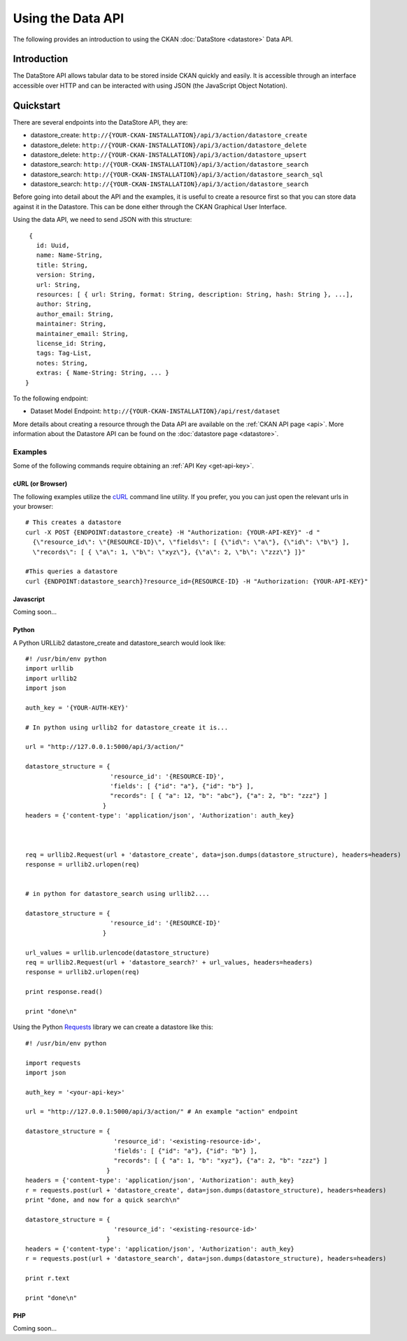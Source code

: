 ==================
Using the Data API
==================

The following provides an introduction to using the CKAN :doc:`DataStore
<datastore>` Data API.

Introduction
============

The DataStore API allows tabular data to be stored inside CKAN quickly and easily. It is accessible through an interface accessible over HTTP and can be interacted with using JSON (the JavaScript Object Notation).


Quickstart
==========

There are several endpoints into the DataStore API, they are:

* datastore_create: ``http://{YOUR-CKAN-INSTALLATION}/api/3/action/datastore_create``
* datastore_delete: ``http://{YOUR-CKAN-INSTALLATION}/api/3/action/datastore_delete``
* datastore_delete: ``http://{YOUR-CKAN-INSTALLATION}/api/3/action/datastore_upsert``
* datastore_search: ``http://{YOUR-CKAN-INSTALLATION}/api/3/action/datastore_search``
* datastore_search: ``http://{YOUR-CKAN-INSTALLATION}/api/3/action/datastore_search_sql``
* datastore_search: ``http://{YOUR-CKAN-INSTALLATION}/api/3/action/datastore_search``

Before going into detail about the API and the examples, it is useful to create a resource first so that you can store data against it in the Datastore. This can be done either through the CKAN Graphical User Interface.

Using the data API, we need to send JSON with this structure::

  { 
    id: Uuid, 
    name: Name-String, 
    title: String, 
    version: String, 
    url: String, 
    resources: [ { url: String, format: String, description: String, hash: String }, ...], 
    author: String, 
    author_email: String, 
    maintainer: String, 
    maintainer_email: String, 
    license_id: String, 
    tags: Tag-List, 
    notes: String, 
    extras: { Name-String: String, ... } 
 }

To the following endpoint:

* Dataset Model Endpoint: ``http://{YOUR-CKAN-INSTALLATION}/api/rest/dataset``

More details about creating a resource through the Data API are available on the :ref:`CKAN API page <api>`. More information about the Datastore API can be found on the :doc:`datastore page <datastore>`.


Examples
--------

Some of the following commands require obtaining an :ref:`API Key <get-api-key>`.

cURL (or Browser)
~~~~~~~~~~~~~~~~~

The following examples utilize the cURL_ command line utility. If you prefer,
you you can just open the relevant urls in your browser::

  # This creates a datastore
  curl -X POST {ENDPOINT:datastore_create} -H "Authorization: {YOUR-API-KEY}" -d "
    {\"resource_id\": \"{RESOURCE-ID}\", \"fields\": [ {\"id\": \"a\"}, {\"id\": \"b\"} ], 
    \"records\": [ { \"a\": 1, \"b\": \"xyz\"}, {\"a\": 2, \"b\": \"zzz\"} ]}"

  #This queries a datastore
  curl {ENDPOINT:datastore_search}?resource_id={RESOURCE-ID} -H "Authorization: {YOUR-API-KEY}"

.. _cURL: http://curl.haxx.se/

Javascript
~~~~~~~~~~

Coming soon...

..
    A simple ajax (JSONP) request to the data API using jQuery::

      var data = {
        size: 5 // get 5 results
        q: 'title:jones' // query on the title field for 'jones'
      };
      $.ajax({
        url: {{endpoint}}/_search,
        dataType: 'jsonp',
        success: function(data) {
          alert('Total results found: ' + data.hits.total)
        }
      });

    The Data API supports CORs so you can also write to it (this requires the json2_ library for ``JSON.stringify``)::

      var data = {
        title: 'jones',
        amount: 5.7
      };
      $.ajax({
        url: {{endpoint}},
        type: 'POST',
        data: JSON.stringify(data),
        success: function(data) {
          alert('Uploaded ok')
        }
      });

    .. _json2: https://github.com/douglascrockford/JSON-js/blob/master/json2.js

Python
~~~~~~

A Python URLLib2 datastore_create and datastore_search would look like::

 #! /usr/bin/env python
 import urllib
 import urllib2
 import json

 auth_key = '{YOUR-AUTH-KEY}'

 # In python using urllib2 for datastore_create it is...

 url = "http://127.0.0.1:5000/api/3/action/"

 datastore_structure = {
                        'resource_id': '{RESOURCE-ID}', 
                        'fields': [ {"id": "a"}, {"id": "b"} ], 
                        "records": [ { "a": 12, "b": "abc"}, {"a": 2, "b": "zzz"} ]
                      }
 headers = {'content-type': 'application/json', 'Authorization': auth_key}



 req = urllib2.Request(url + 'datastore_create', data=json.dumps(datastore_structure), headers=headers)
 response = urllib2.urlopen(req)


 # in python for datastore_search using urllib2....

 datastore_structure = {
                        'resource_id': '{RESOURCE-ID}'
                      }

 url_values = urllib.urlencode(datastore_structure)
 req = urllib2.Request(url + 'datastore_search?' + url_values, headers=headers)
 response = urllib2.urlopen(req)

 print response.read()

 print "done\n"


Using the Python Requests_ library we can create a datastore like this::

 #! /usr/bin/env python
 
 import requests
 import json 
 
 auth_key = '<your-api-key>' 
 
 url = "http://127.0.0.1:5000/api/3/action/" # An example "action" endpoint
 
 datastore_structure = {
                         'resource_id': '<existing-resource-id>', 
                         'fields': [ {"id": "a"}, {"id": "b"} ], 
                         "records": [ { "a": 1, "b": "xyz"}, {"a": 2, "b": "zzz"} ]
                       }
 headers = {'content-type': 'application/json', 'Authorization': auth_key}
 r = requests.post(url + 'datastore_create', data=json.dumps(datastore_structure), headers=headers)
 print "done, and now for a quick search\n"

 datastore_structure = {
                         'resource_id': '<existing-resource-id>'
                       }
 headers = {'content-type': 'application/json', 'Authorization': auth_key}
 r = requests.post(url + 'datastore_search', data=json.dumps(datastore_structure), headers=headers) 
 
 print r.text
 
 print "done\n"


.. _Requests: http://docs.python-requests.org/

PHP
~~~~~~

Coming soon...

